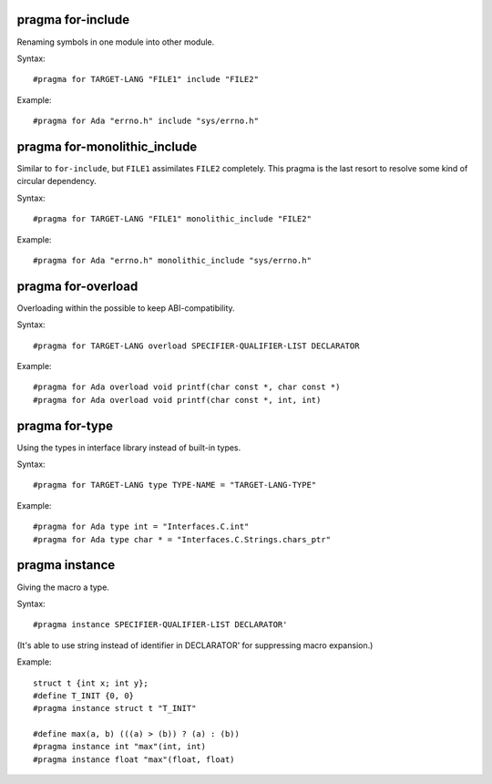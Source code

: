 pragma for-include
------------------

Renaming symbols in one module into other module.

Syntax::

	#pragma for TARGET-LANG "FILE1" include "FILE2"

Example::

	#pragma for Ada "errno.h" include "sys/errno.h"

pragma for-monolithic_include
-----------------------------

Similar to ``for-include``, but ``FILE1`` assimilates ``FILE2`` completely.
This pragma is the last resort to resolve some kind of circular dependency.

Syntax::

	#pragma for TARGET-LANG "FILE1" monolithic_include "FILE2"

Example::

	#pragma for Ada "errno.h" monolithic_include "sys/errno.h"

pragma for-overload
-------------------

Overloading within the possible to keep ABI-compatibility.

Syntax::

	#pragma for TARGET-LANG overload SPECIFIER-QUALIFIER-LIST DECLARATOR

Example::

	#pragma for Ada overload void printf(char const *, char const *)
	#pragma for Ada overload void printf(char const *, int, int)

pragma for-type
---------------

Using the types in interface library instead of built-in types.

Syntax::

	#pragma for TARGET-LANG type TYPE-NAME = "TARGET-LANG-TYPE"

Example::

	#pragma for Ada type int = "Interfaces.C.int"
	#pragma for Ada type char * = "Interfaces.C.Strings.chars_ptr"

pragma instance
---------------

Giving the macro a type.

Syntax::

	#pragma instance SPECIFIER-QUALIFIER-LIST DECLARATOR'

(It's able to use string instead of identifier in DECLARATOR' for suppressing
macro expansion.)

Example::

	struct t {int x; int y};
	#define T_INIT {0, 0}
	#pragma instance struct t "T_INIT"
	
	#define max(a, b) (((a) > (b)) ? (a) : (b))
	#pragma instance int "max"(int, int)
	#pragma instance float "max"(float, float)
